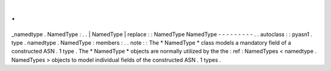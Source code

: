 .
.
_namedtype
.
NamedType
:
.
.
|
NamedType
|
replace
:
:
NamedType
NamedType
-
-
-
-
-
-
-
-
-
.
.
autoclass
:
:
pyasn1
.
type
.
namedtype
.
NamedType
:
members
:
.
.
note
:
:
The
*
NamedType
*
class
models
a
mandatory
field
of
a
constructed
ASN
.
1
type
.
The
*
NamedType
*
objects
are
normally
utilized
by
the
the
:
ref
:
NamedTypes
<
namedtype
.
NamedTypes
>
objects
to
model
individual
fields
of
the
constructed
ASN
.
1
types
.
